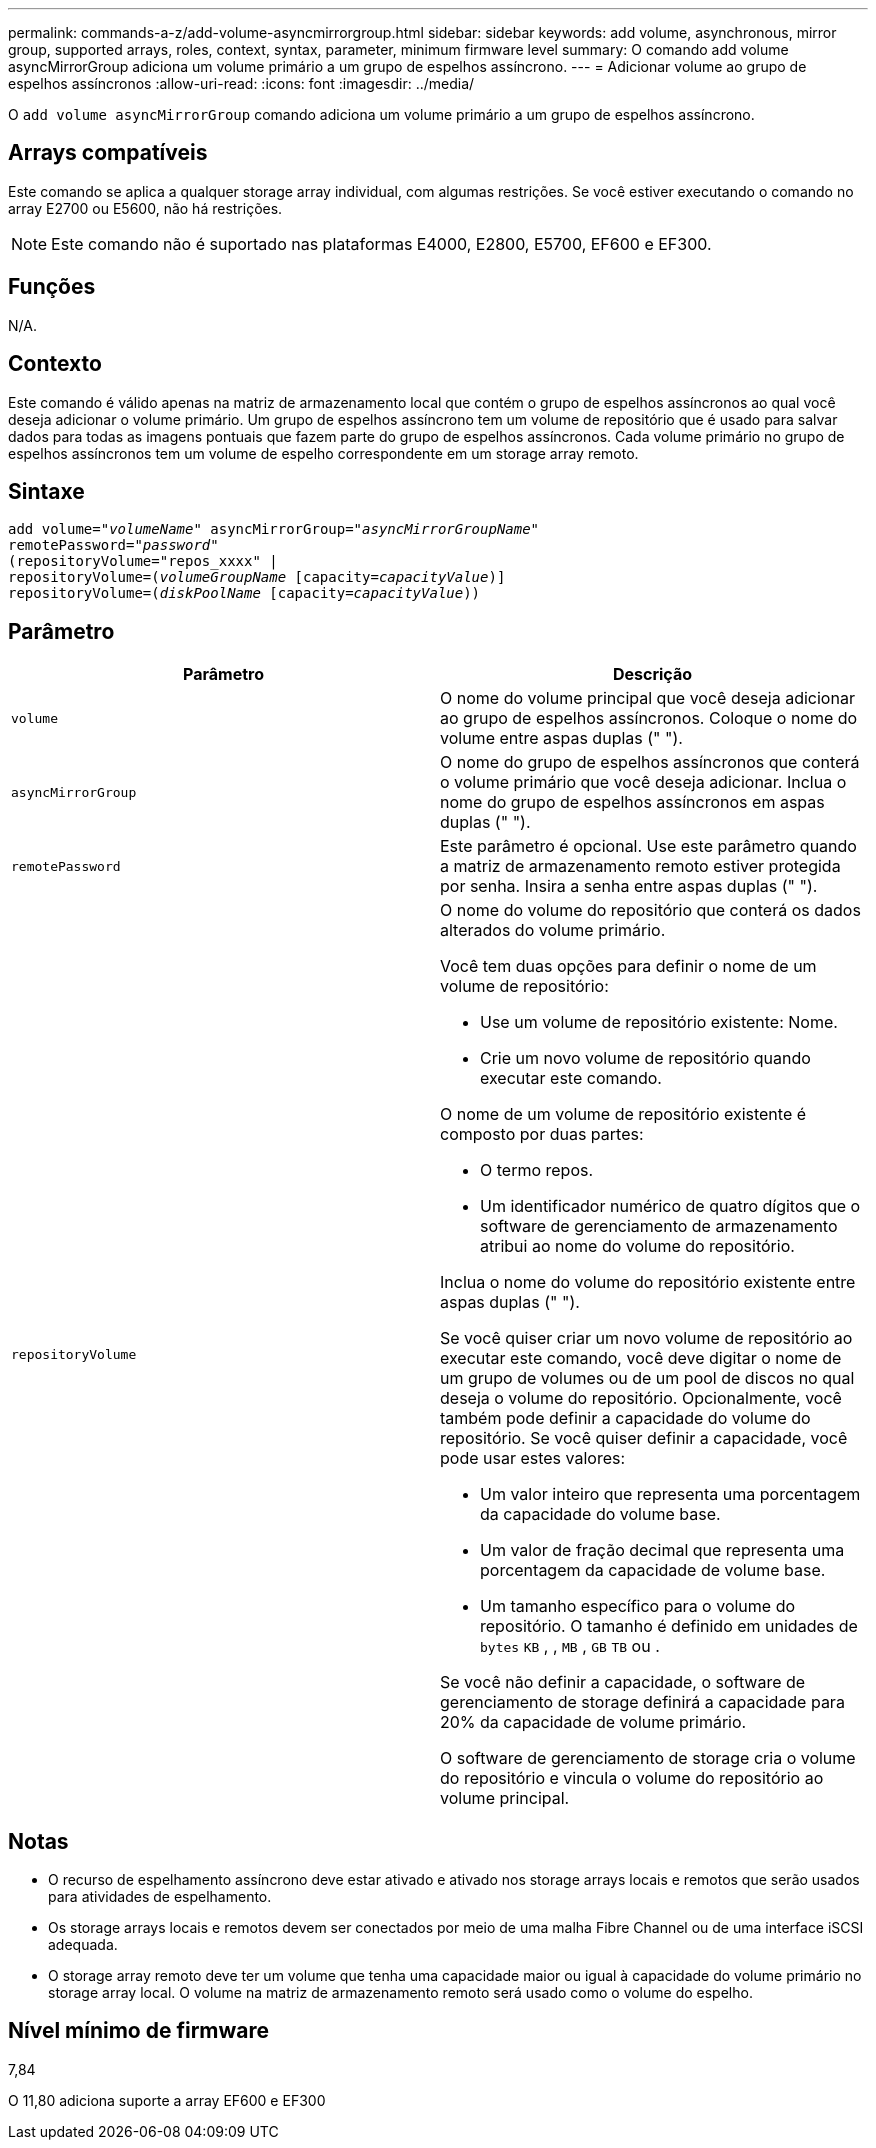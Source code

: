 ---
permalink: commands-a-z/add-volume-asyncmirrorgroup.html 
sidebar: sidebar 
keywords: add volume, asynchronous, mirror group, supported arrays, roles, context, syntax, parameter, minimum firmware level 
summary: O comando add volume asyncMirrorGroup adiciona um volume primário a um grupo de espelhos assíncrono. 
---
= Adicionar volume ao grupo de espelhos assíncronos
:allow-uri-read: 
:icons: font
:imagesdir: ../media/


[role="lead"]
O `add volume asyncMirrorGroup` comando adiciona um volume primário a um grupo de espelhos assíncrono.



== Arrays compatíveis

Este comando se aplica a qualquer storage array individual, com algumas restrições. Se você estiver executando o comando no array E2700 ou E5600, não há restrições.

[NOTE]
====
Este comando não é suportado nas plataformas E4000, E2800, E5700, EF600 e EF300.

====


== Funções

N/A.



== Contexto

Este comando é válido apenas na matriz de armazenamento local que contém o grupo de espelhos assíncronos ao qual você deseja adicionar o volume primário. Um grupo de espelhos assíncrono tem um volume de repositório que é usado para salvar dados para todas as imagens pontuais que fazem parte do grupo de espelhos assíncronos. Cada volume primário no grupo de espelhos assíncronos tem um volume de espelho correspondente em um storage array remoto.



== Sintaxe

[source, cli, subs="+macros"]
----
pass:quotes[add volume="_volumeName_" asyncMirrorGroup="_asyncMirrorGroupName_"
remotePassword="_password_"
(repositoryVolume="repos_xxxx" |
repositoryVolume=(_volumeGroupName_ ]pass:quotes[[capacity=_capacityValue_])]
repositoryVolume=pass:quotes[(_diskPoolName_] pass:quotes[[capacity=_capacityValue_]))
----


== Parâmetro

|===
| Parâmetro | Descrição 


 a| 
`volume`
 a| 
O nome do volume principal que você deseja adicionar ao grupo de espelhos assíncronos. Coloque o nome do volume entre aspas duplas (" ").



 a| 
`asyncMirrorGroup`
 a| 
O nome do grupo de espelhos assíncronos que conterá o volume primário que você deseja adicionar. Inclua o nome do grupo de espelhos assíncronos em aspas duplas (" ").



 a| 
`remotePassword`
 a| 
Este parâmetro é opcional. Use este parâmetro quando a matriz de armazenamento remoto estiver protegida por senha. Insira a senha entre aspas duplas (" ").



 a| 
`repositoryVolume`
 a| 
O nome do volume do repositório que conterá os dados alterados do volume primário.

Você tem duas opções para definir o nome de um volume de repositório:

* Use um volume de repositório existente: Nome.
* Crie um novo volume de repositório quando executar este comando.


O nome de um volume de repositório existente é composto por duas partes:

* O termo repos.
* Um identificador numérico de quatro dígitos que o software de gerenciamento de armazenamento atribui ao nome do volume do repositório.


Inclua o nome do volume do repositório existente entre aspas duplas (" ").

Se você quiser criar um novo volume de repositório ao executar este comando, você deve digitar o nome de um grupo de volumes ou de um pool de discos no qual deseja o volume do repositório. Opcionalmente, você também pode definir a capacidade do volume do repositório. Se você quiser definir a capacidade, você pode usar estes valores:

* Um valor inteiro que representa uma porcentagem da capacidade do volume base.
* Um valor de fração decimal que representa uma porcentagem da capacidade de volume base.
* Um tamanho específico para o volume do repositório. O tamanho é definido em unidades de `bytes` `KB` , , `MB` , `GB` `TB` ou .


Se você não definir a capacidade, o software de gerenciamento de storage definirá a capacidade para 20% da capacidade de volume primário.

O software de gerenciamento de storage cria o volume do repositório e vincula o volume do repositório ao volume principal.

|===


== Notas

* O recurso de espelhamento assíncrono deve estar ativado e ativado nos storage arrays locais e remotos que serão usados para atividades de espelhamento.
* Os storage arrays locais e remotos devem ser conectados por meio de uma malha Fibre Channel ou de uma interface iSCSI adequada.
* O storage array remoto deve ter um volume que tenha uma capacidade maior ou igual à capacidade do volume primário no storage array local. O volume na matriz de armazenamento remoto será usado como o volume do espelho.




== Nível mínimo de firmware

7,84

O 11,80 adiciona suporte a array EF600 e EF300
